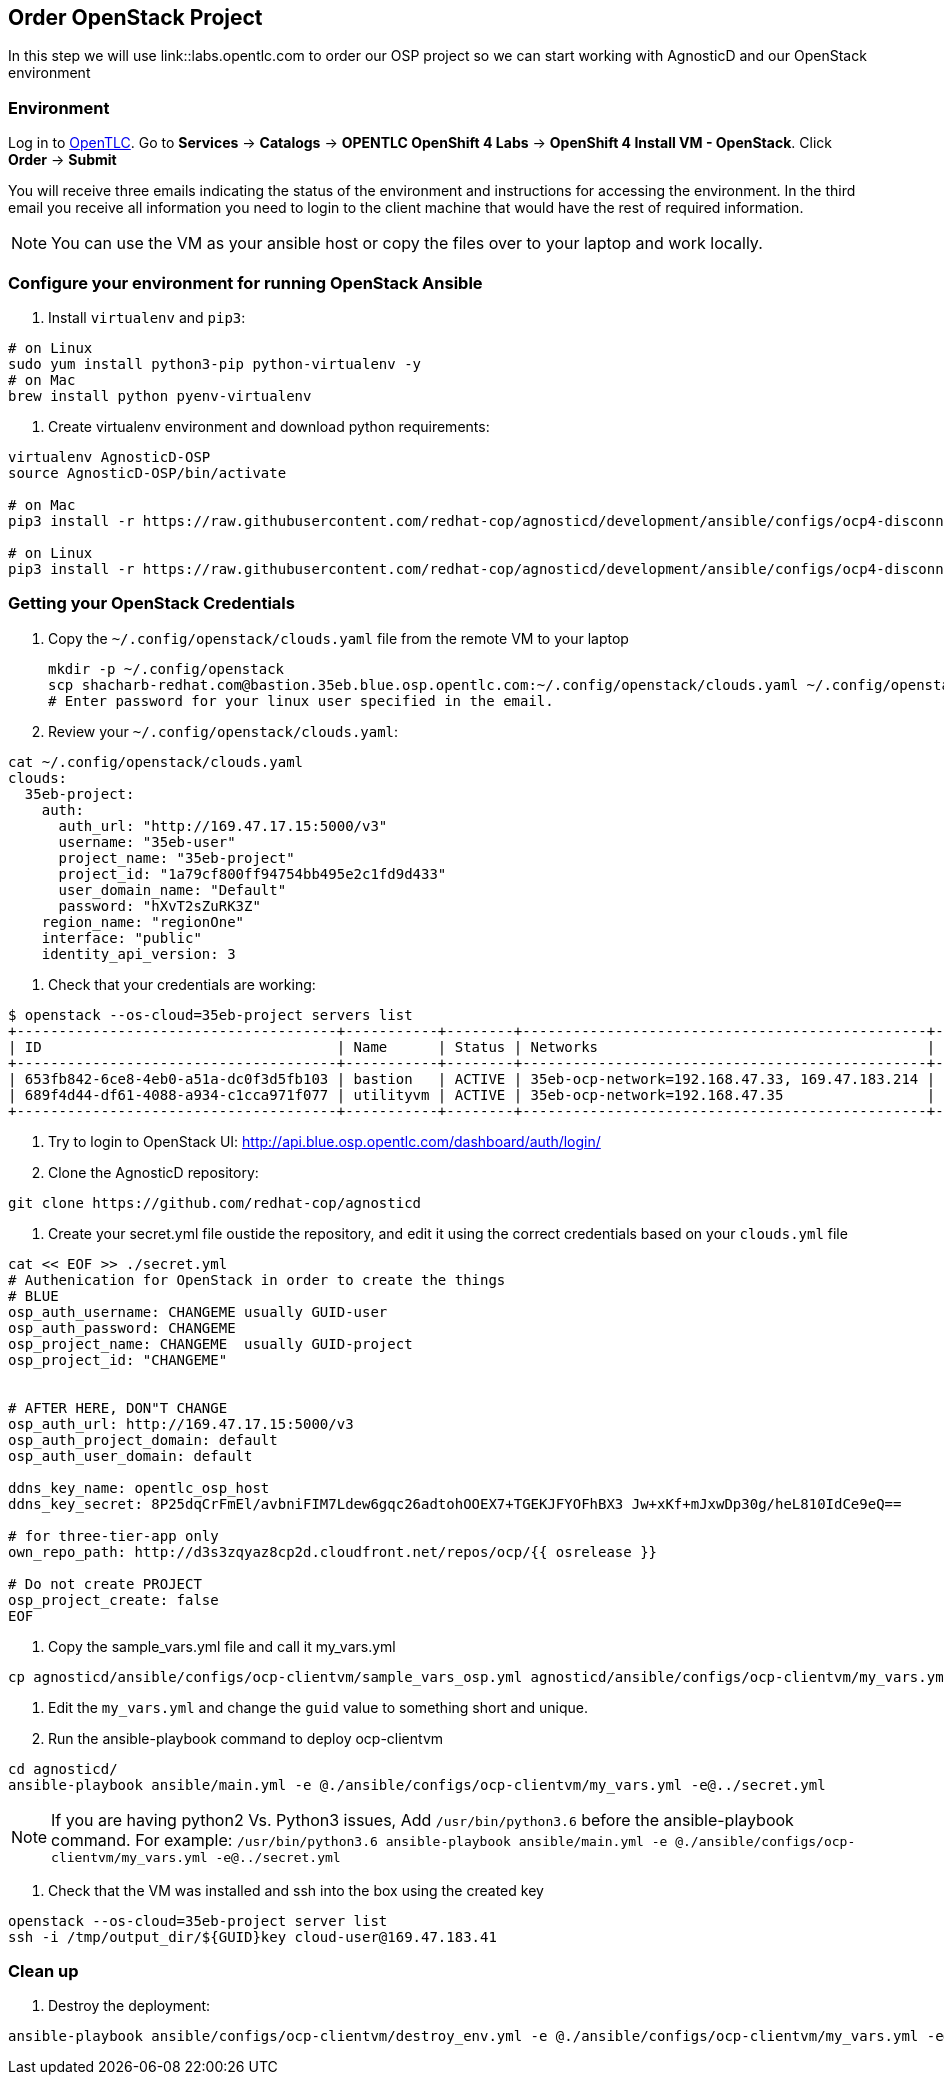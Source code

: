 
== Order OpenStack Project

In this step we will use link::labs.opentlc.com to order our OSP project so we can start working with AgnosticD and our OpenStack environment


=== Environment

Log in to link:https://labs.opentlc.com[OpenTLC^].
Go to *Services* -> *Catalogs* -> *OPENTLC OpenShift 4 Labs* -> *OpenShift 4 Install VM - OpenStack*.
Click *Order* -> *Submit*

You will receive three emails indicating the status of the environment and instructions for accessing the environment.
In the third email you receive all information you need to login to the client machine that would have the rest of required information.

NOTE: You can use the VM as your ansible host or copy the files over to your laptop and work locally.

=== Configure your environment for running OpenStack Ansible

. Install `virtualenv` and `pip3`:
----
# on Linux
sudo yum install python3-pip python-virtualenv -y
# on Mac
brew install python pyenv-virtualenv
----

. Create virtualenv environment and download python requirements:
----
virtualenv AgnosticD-OSP
source AgnosticD-OSP/bin/activate

# on Mac
pip3 install -r https://raw.githubusercontent.com/redhat-cop/agnosticd/development/ansible/configs/ocp4-disconnected-osp-lab/files/macos_requirements.txt

# on Linux
pip3 install -r https://raw.githubusercontent.com/redhat-cop/agnosticd/development/ansible/configs/ocp4-disconnected-osp-lab/files/openstack_requirements.txt
----

=== Getting your OpenStack Credentials

. Copy the `~/.config/openstack/clouds.yaml` file from the remote VM to your laptop
+
[source,bash]
----
mkdir -p ~/.config/openstack
scp shacharb-redhat.com@bastion.35eb.blue.osp.opentlc.com:~/.config/openstack/clouds.yaml ~/.config/openstack/clouds.yaml
# Enter password for your linux user specified in the email.
----

. Review your `~/.config/openstack/clouds.yaml`:
[source,bash]
----
cat ~/.config/openstack/clouds.yaml
clouds:
  35eb-project:
    auth:
      auth_url: "http://169.47.17.15:5000/v3"
      username: "35eb-user"
      project_name: "35eb-project"
      project_id: "1a79cf800ff94754bb495e2c1fd9d433"
      user_domain_name: "Default"
      password: "hXvT2sZuRK3Z"
    region_name: "regionOne"
    interface: "public"
    identity_api_version: 3
----

. Check that your credentials are working:
----
$ openstack --os-cloud=35eb-project servers list
+--------------------------------------+-----------+--------+------------------------------------------------+-------+---------+
| ID                                   | Name      | Status | Networks                                       | Image | Flavor  |
+--------------------------------------+-----------+--------+------------------------------------------------+-------+---------+
| 653fb842-6ce8-4eb0-a51a-dc0f3d5fb103 | bastion   | ACTIVE | 35eb-ocp-network=192.168.47.33, 169.47.183.214 |       | 2c2g30d |
| 689f4d44-df61-4088-a934-c1cca971f077 | utilityvm | ACTIVE | 35eb-ocp-network=192.168.47.35                 |       | 2c2g30d |
+--------------------------------------+-----------+--------+------------------------------------------------+-------+---------+
----

. Try to login to OpenStack UI: link:http://api.blue.osp.opentlc.com/dashboard/auth/login/[]

. Clone the AgnosticD repository:
----
git clone https://github.com/redhat-cop/agnosticd
----

. Create your secret.yml file oustide the repository, and edit it using the correct credentials based on your `clouds.yml` file
----
cat << EOF >> ./secret.yml
# Authenication for OpenStack in order to create the things
# BLUE
osp_auth_username: CHANGEME usually GUID-user
osp_auth_password: CHANGEME
osp_project_name: CHANGEME  usually GUID-project
osp_project_id: "CHANGEME"


# AFTER HERE, DON"T CHANGE
osp_auth_url: http://169.47.17.15:5000/v3
osp_auth_project_domain: default
osp_auth_user_domain: default

ddns_key_name: opentlc_osp_host
ddns_key_secret: 8P25dqCrFmEl/avbniFIM7Ldew6gqc26adtohOOEX7+TGEKJFYOFhBX3 Jw+xKf+mJxwDp30g/heL810IdCe9eQ==

# for three-tier-app only
own_repo_path: http://d3s3zqyaz8cp2d.cloudfront.net/repos/ocp/{{ osrelease }}

# Do not create PROJECT
osp_project_create: false
EOF
----

. Copy the sample_vars.yml file and call it my_vars.yml
----
cp agnosticd/ansible/configs/ocp-clientvm/sample_vars_osp.yml agnosticd/ansible/configs/ocp-clientvm/my_vars.yml
----

. Edit the `my_vars.yml` and change the `guid` value to something short and unique.

. Run the ansible-playbook command to deploy ocp-clientvm
----
cd agnosticd/
ansible-playbook ansible/main.yml -e @./ansible/configs/ocp-clientvm/my_vars.yml -e@../secret.yml
----

NOTE: If you are having python2 Vs. Python3 issues, Add `/usr/bin/python3.6` before the ansible-playbook command. For example: `/usr/bin/python3.6 ansible-playbook ansible/main.yml -e @./ansible/configs/ocp-clientvm/my_vars.yml -e@../secret.yml`


. Check that the VM was installed and ssh into the box using the created key
----
openstack --os-cloud=35eb-project server list
ssh -i /tmp/output_dir/${GUID}key cloud-user@169.47.183.41
----

=== Clean up

. Destroy the deployment:
----

ansible-playbook ansible/configs/ocp-clientvm/destroy_env.yml -e @./ansible/configs/ocp-clientvm/my_vars.yml -e@../secret.yml

----
